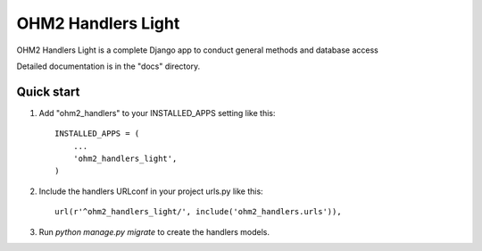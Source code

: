 =====
OHM2 Handlers Light
=====

OHM2 Handlers Light is a complete Django app to conduct general methods and database access

Detailed documentation is in the "docs" directory.

Quick start
-----------

1. Add "ohm2_handlers" to your INSTALLED_APPS setting like this::

      INSTALLED_APPS = (
          ...
          'ohm2_handlers_light',
      )

2. Include the handlers URLconf in your project urls.py like this::

      url(r'^ohm2_handlers_light/', include('ohm2_handlers.urls')),

3. Run `python manage.py migrate` to create the handlers models.

